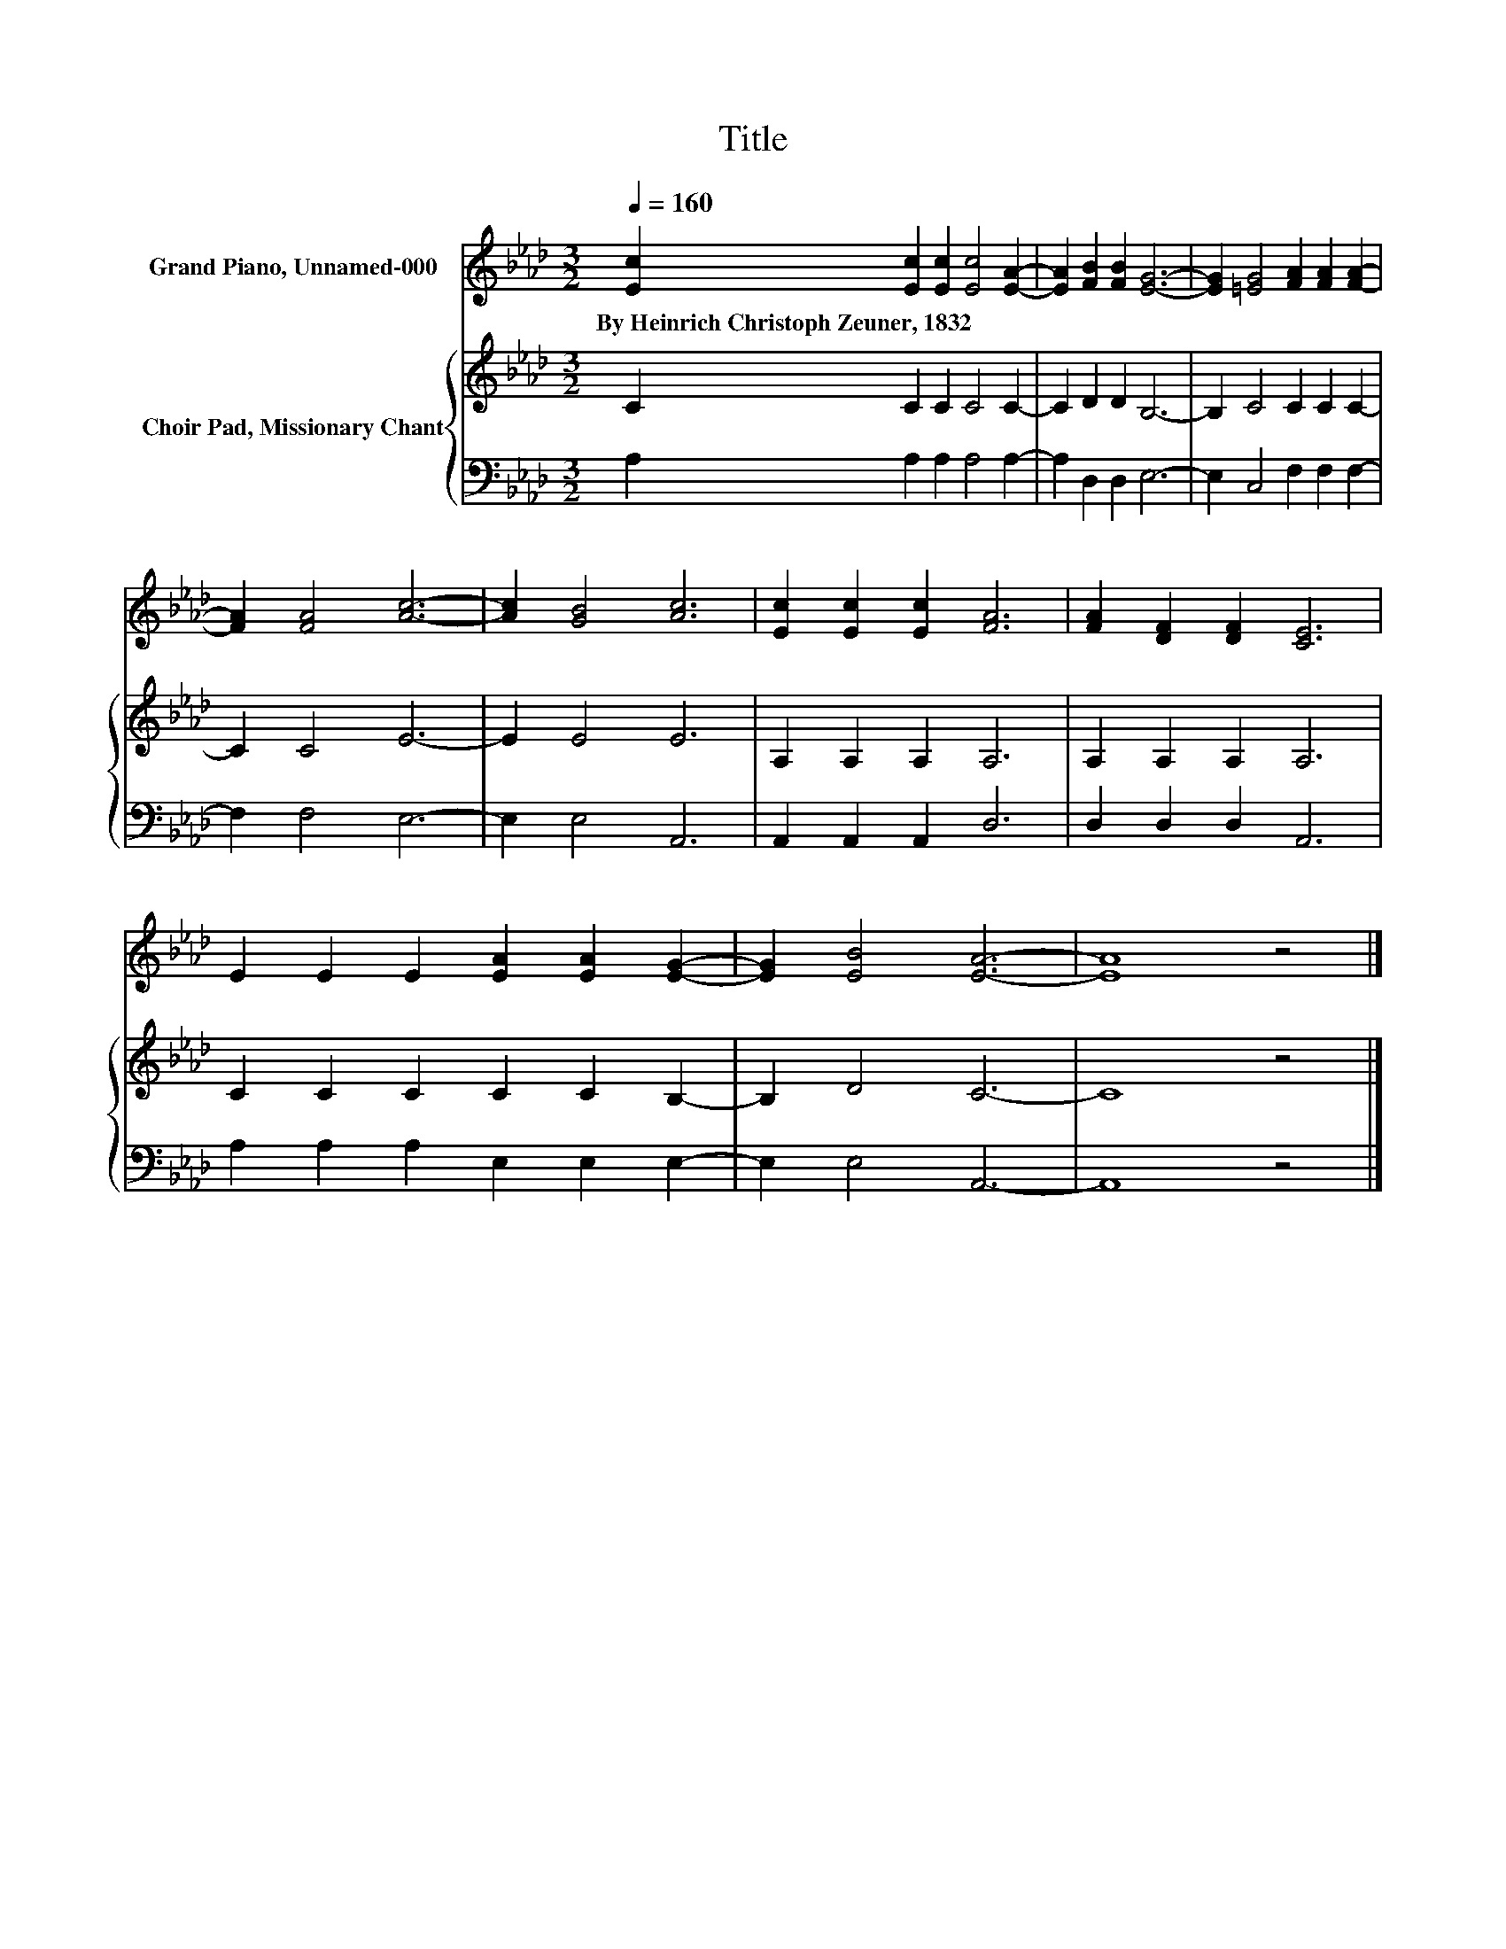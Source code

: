 X:1
T:Title
%%score 1 { 2 | 3 }
L:1/8
Q:1/4=160
M:3/2
K:Ab
V:1 treble nm="Grand Piano, Unnamed-000"
V:2 treble nm="Choir Pad, Missionary Chant"
V:3 bass 
V:1
 [Ec]2 [Ec]2 [Ec]2 [Ec]4 [EA]2- | [EA]2 [FB]2 [FB]2 [EG]6- | [EG]2 [=EG]4 [FA]2 [FA]2 [FA]2- | %3
w: By~Heinrich~Christoph~Zeuner,~1832 * * * *|||
 [FA]2 [FA]4 [Ac]6- | [Ac]2 [GB]4 [Ac]6 | [Ec]2 [Ec]2 [Ec]2 [FA]6 | [FA]2 [DF]2 [DF]2 [CE]6 | %7
w: ||||
 E2 E2 E2 [EA]2 [EA]2 [EG]2- | [EG]2 [EB]4 [EA]6- | [EA]8 z4 |] %10
w: |||
V:2
 C2 C2 C2 C4 C2- | C2 D2 D2 B,6- | B,2 C4 C2 C2 C2- | C2 C4 E6- | E2 E4 E6 | A,2 A,2 A,2 A,6 | %6
 A,2 A,2 A,2 A,6 | C2 C2 C2 C2 C2 B,2- | B,2 D4 C6- | C8 z4 |] %10
V:3
 A,2 A,2 A,2 A,4 A,2- | A,2 D,2 D,2 E,6- | E,2 C,4 F,2 F,2 F,2- | F,2 F,4 E,6- | E,2 E,4 A,,6 | %5
 A,,2 A,,2 A,,2 D,6 | D,2 D,2 D,2 A,,6 | A,2 A,2 A,2 E,2 E,2 E,2- | E,2 E,4 A,,6- | A,,8 z4 |] %10

